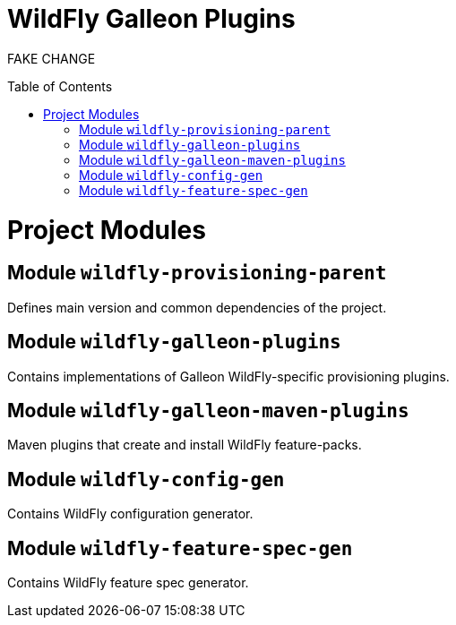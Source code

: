 :toc:
:toc-placement!:

= WildFly Galleon Plugins

FAKE CHANGE

toc::[]

= Project Modules

== Module `wildfly-provisioning-parent`

Defines main version and common dependencies of the project.

== Module `wildfly-galleon-plugins`

Contains implementations of Galleon WildFly-specific provisioning plugins.

== Module `wildfly-galleon-maven-plugins`

Maven plugins that create and install WildFly feature-packs.

== Module `wildfly-config-gen`

Contains WildFly configuration generator.

== Module `wildfly-feature-spec-gen`

Contains WildFly feature spec generator.
